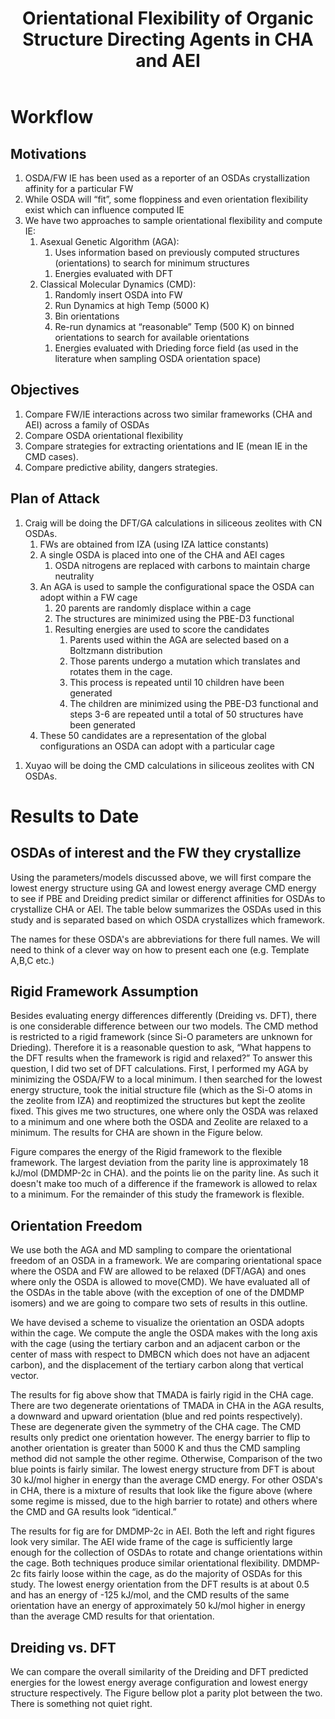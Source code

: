 #+begin_header
#+TITLE: Orientational Flexibility of Organic Structure Directing Agents in CHA and AEI
  
#+LATEX_CLASS: achemso
#+LATEX_CLASS_OPTIONS: [journal=accacs,manuscript=article, email=true, layout=traditional]
#+EXPORT_EXCLUDE_TAGS: noexport
#+OPTIONS: author:nil date:nil toc:nil ':t
#+latex_header: \setkeys{acs}{biblabel=brackets,super=true,articletitle=False,maxauthors=0}
#+latex_header: \usepackage[utf8]{inputenc}
#+latex_header: \usepackage[T1]{fontenc}
#+latex_header: \usepackage{fixltx2e}
#+latex_header: \usepackage{url}
#+latex_header: \usepackage{siunitx}
#+latex_header: \usepackage{mhchem}
#+latex_header: \usepackage{graphicx}
#+latex_header: \usepackage{color}
#+latex_header: \usepackage{amsmath}
#+latex_header: \usepackage{textcomp}
#+latex_header: \usepackage{wasysym}
#+latex_header: \usepackage{latexsym}
#+latex_header: \usepackage{amssymb}
#+latex_header: \usepackage{minted}
#+latex_header: \usepackage[section]{placeins}
#+latex_header: \usepackage[linktocpage, pdfstartview=FitH, colorlinks=true, linkcolor=blue, anchorcolor=blue, citecolor=blue, filecolor=blue, menucolor=blue, urlcolor=blue]{hyperref}
#+latex_header: \usepackage{attachfile}
#+latex_header: \newcommand{\red}[1]{\textcolor{red}{#1}}
#+latex_header: \newcommand{\blue}[1]{\textcolor{blue}{#1}}
#+latex_header: \keywords{}
#+latex_header:\renewcommand{\thefigure}{\arabic{figure}}
#+latex_header:\renewcommand{\thetable}{\arabic{table}}
#+latex_header:\usepackage{lmodern}
#+latex_header:\usepackage{cleveref}

#+latex_header: \author{Craig Waitt}
#+latex_header: \affiliation{Department of Chemistry and Biochemistry, University of Notre Dame, Notre Dame, Indiana 46556, United States}

#+latex_header: \author{Xuyao Gao}
#+latex_header: \affiliation{Department of Chemical and Biomolecular Engineering, University of Notre Dame, Notre Dame, Indiana 4656, United States}

#+latex_header: \author{William F. Schneider}
#+latex_header: \email{wschneider@nd.edu}
#+latex_header: \affiliation{Department of Chemical and Biomolecular Engineering, University of Notre Dame, Notre Dame, Indiana 46556, United States}
#+latex_header: \alsoaffiliation{Department of Chemistry and Biochemistry, University of Notre Dame, Notre Dame, Indiana 46556, United States}

#+end_header

\newpage

* Workflow
** Motivations
1. OSDA/FW IE has been used as a reporter of an OSDAs crystallization affinity for a particular FW 
2. While OSDA will "fit", some floppiness and even orientation flexibility exist which can influence computed IE
3. We have two approaches to sample orientational flexibility and compute IE:
   1. Asexual Genetic Algorithm (AGA):
      1. Uses information based on previously computed structures (orientations) to search for minimum structures
	 1. Energies evaluated with DFT
   2. Classical Molecular Dynamics (CMD):
      1. Randomly insert OSDA into FW
      2. Run Dynamics at high Temp (5000 K)
      3. Bin orientations
      4. Re-run dynamics at "reasonable" Temp (500 K) on binned orientations to search for available orientations
	 1. Energies evaluated with Drieding force field (as used in the literature when sampling OSDA orientation space)

** Objectives

1. Compare FW/IE interactions across two similar frameworks (CHA and AEI) across a family of OSDAs
2. Compare OSDA orientational flexibility
3. Compare strategies for extracting orientations and IE (mean IE in the CMD cases).
4. Compare predictive ability, dangers strategies.

** Plan of Attack

1. Craig will be doing the DFT/GA calculations in siliceous zeolites with CN OSDAs.
   1. FWs are obtained from IZA (using IZA lattice constants)
   2. A single OSDA is placed into one of the CHA and AEI cages
      1. OSDA nitrogens are replaced with carbons to maintain charge neutrality
   3. An AGA is used to sample the configurational space the OSDA can adopt within a FW cage
      1. 20 parents are randomly displace within a cage
      2. The structures are minimized using the PBE-D3 functional
	 1. Resulting energies are used to score the candidates
      3. Parents used within the AGA are selected based on a Boltzmann distribution
      4. Those parents undergo a mutation which translates and rotates them in the cage.
      5. This process is repeated until 10 children have been generated
      6. The children are minimized using the PBE-D3 functional and steps 3-6 are repeated until a total of 50 structures have been generated
   4. These 50 candidates are a representation of the global configurations an OSDA can adopt with a particular cage

\begin{figure}
\begin{center}

\includegraphics[scale=.5,trim={0cm 5cm 0cm 0cm},clip]{./Figures/DFT_GA_to_Ori.pdf}
\caption{Schematic representation of the DFT/AGA proceedure. Candidates are minimized are generated in sequencial step and minimized with the PBE-D3 functional. We select the tertiary carbon (previously the notrogen) of an OSDA and look at the orientation and translation within a framwork with respect to a vector which describes the length of the cage. The lowest energy point corresponds to the most favorable configuration the OSDA can sit within the framework and is denoted as $\text{IE}^{\text{DFT}}_{\text{L}}$}. 
\label{fig:DFT_GA_to_Ori} 

\end{center}
\end{figure}

2. Xuyao will be doing the CMD calculations in siliceous zeolites with CN OSDAs.






* Results to Date
** OSDAs of interest and the FW they crystallize
Using the parameters/models discussed above, we will first compare the lowest energy structure using GA and lowest energy average CMD energy to see if PBE and Dreiding predict similar or differenct affinities for OSDAs to crystallize CHA or AEI. The table below summarizes the OSDAs used in this study and is separated based on which OSDA crystallizes which framework. 

\begin{center}
\begin{tabular}{c|c}
\hline
Zeolite & OSDAs \\
\hline
CHA          & TMADA, DEDMP-3c, DEDMP-3t, TMBCN, PMCH-3c, PMCH-3t \\
AEI          & DMDMP-2c, DMDMP-3c, DMDMP-3t, DEDMP-2c, DMBCN \\
Intergrowth  & Tetra \\
\hline
\end{tabular}
\end{center}

The names for these OSDA's are abbreviations for there full names. We will need to think of a clever way on how to present each one (e.g. Template A,B,C etc.)

** Rigid Framework Assumption
Besides evaluating energy differences differently (Dreiding vs. DFT), there is one considerable difference between our two models. The CMD method is restricted to a rigid framework (since Si-O parameters are unknown for Drieding). Therefore it is a reasonable question to ask, "What happens to the DFT results when the framework is rigid and relaxed?" To answer this question, I did two set of DFT calculations. First, I performed my AGA by minimizing the OSDA/FW to a local minimum. I then searched for the lowest energy structure, took the initial structure file (which as the Si-O atoms in the zeolite from IZA) and reoptimized the structures but kept the zeolite fixed. This gives me two structures, one where only the OSDA was relaxed to a minimum and one where both the OSDA and Zeolite are relaxed to a minimum. The results for CHA are shown in the Figure below.

\begin{figure}
\begin{center}

\includegraphics[scale=.5,trim={0cm 0cm 0cm 0cm},clip]{./Figures/Framework-flex.pdf}
\caption{Parity plot comparing the the lowest energy orientation of each OSDA from the GA (flexible framework), compared to a rigid framework. $R^{2}$ value of the data compared to the parity line is 0.99999. }. 
\label{fig:Rig_v_Flex} 

\end{center}
\end{figure}

Figure \ref{fig:Rig_v_Flex} compares the energy of the Rigid framework to the flexible framework. The largest deviation from the parity line is approximately 18 kJ/mol (DMDMP-2c in CHA). and the points lie on the parity line. As such it doesn't make too much of a difference if the framework is allowed to relax to a minimum. For the remainder of this study the framework is flexible.

** Orientation Freedom
We use both the AGA and MD sampling to compare the orientational freedom of an OSDA in a framework. We are comparing orientational space where the OSDA and FW are allowed to be relaxed (DFT/AGA) and ones where only the OSDA is allowed to move(CMD). We have evaluated all of the OSDAs in the table above (with the exception of one of the DMDMP isomers) and we are going to compare two sets of results in this outline. 

We have devised a scheme to visualize the orientation an OSDA adopts within the cage. We compute the angle the OSDA makes with the long axis with the cage (using the tertiary carbon and an adjacent carbon or the center of mass with respect to DMBCN which does not have an adjacent carbon), and the displacement of the tertiary carbon along that vertical vector. 

\begin{figure}
\begin{center}

\includegraphics[scale=.5]{./Figures/CHA-GA-CMD-TMADA.pdf}
\caption{TMADA in CHA. Left CMD results, Right DFT/AGA results.} 
\label{fig:TMADA-CHA} 

\end{center}
\end{figure}

The results for fig \ref{fig:TMADA-CHA} above show that TMADA is fairly rigid in the CHA cage. There are two degenerate orientations of TMADA in CHA in the AGA results, a downward and upward orientation (blue and red points respectively). These are degenerate given the symmetry of the CHA cage. The CMD results only predict one orientation however. The energy barrier to flip to another orientation is greater than 5000 K and thus the CMD sampling method did not sample the other regime. Otherwise, Comparison of the two blue points is fairly similar. The lowest energy structure from DFT is about 30 kJ/mol higher in energy than the average CMD energy. For other OSDA's in CHA, there is a mixture of results that look like the figure above (where some regime is missed, due to the high barrier to rotate) and others where the CMD and GA results look "identical."

\begin{figure}
\begin{center}

\includegraphics[scale=.5]{./Figures/AEI-GA-CMD-DMDMP_2c.pdf}
\caption{DMDMP-2c in CHA. Left CMD results, Right DFT/AGA results.} 
\label{fig:DMDMP-2c-AEI} 

\end{center}
\end{figure}

The results for fig \ref{fig:DMDMP-2c-AEI} are for DMDMP-2c in AEI. Both the left and right figures look very similar. The AEI wide frame of the cage is sufficiently large enough for the collection of OSDAs to rotate and change orientations within the cage. Both techniques produce similar orientational flexibility. DMDMP-2c fits fairly loose within the cage, as do the majority of OSDAs for this study. The lowest energy orientation from the DFT results is at about 0.5 and has an energy of -125 kJ/mol, and the CMD results of the same orientation have an energy of approximately 50 kJ/mol higher in energy than the average CMD results for that orientation. 

** Dreiding vs. DFT
We can compare the overall similarity of the Dreiding and DFT predicted energies for the lowest energy average configuration and lowest energy structure respectively. The Figure bellow plot a parity plot between the two. There is something not quiet right.
